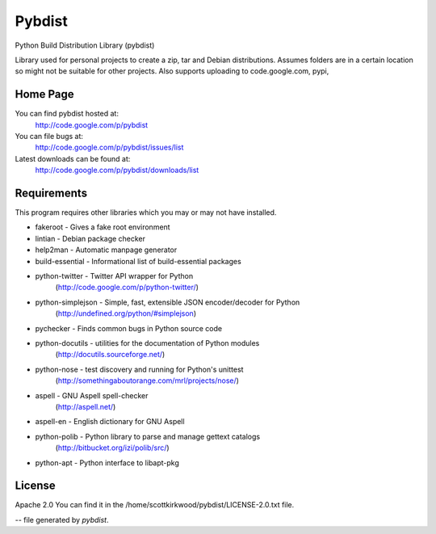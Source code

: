 =======
Pybdist
=======

Python Build Distribution Library (pybdist)

Library used for personal projects to create a zip, tar and Debian
distributions.  Assumes folders are in a certain location so might not be
suitable for other projects. Also supports uploading to code.google.com, pypi,

Home Page
---------

You can find pybdist hosted at:
  http://code.google.com/p/pybdist

You can file bugs at:
  http://code.google.com/p/pybdist/issues/list

Latest downloads can be found at:
  http://code.google.com/p/pybdist/downloads/list

Requirements
------------

This program requires other libraries which you may or may not have installed.

* fakeroot          - Gives a fake root environment
* lintian           - Debian package checker
* help2man          - Automatic manpage generator
* build-essential   - Informational list of build-essential packages
* python-twitter    - Twitter API wrapper for Python
                      (http://code.google.com/p/python-twitter/)
* python-simplejson - Simple, fast, extensible JSON encoder/decoder for Python
                      (http://undefined.org/python/#simplejson)
* pychecker         - Finds common bugs in Python source code
* python-docutils   - utilities for the documentation of Python modules
                      (http://docutils.sourceforge.net/)
* python-nose       - test discovery and running for Python's unittest
                      (http://somethingaboutorange.com/mrl/projects/nose/)
* aspell            - GNU Aspell spell-checker
                      (http://aspell.net/)
* aspell-en         - English dictionary for GNU Aspell
* python-polib      - Python library to parse and manage gettext catalogs
                      (http://bitbucket.org/izi/polib/src/)
* python-apt        - Python interface to libapt-pkg

License
-------

Apache 2.0
You can find it in the /home/scottkirkwood/pybdist/LICENSE-2.0.txt file.

-- file generated by `pybdist`.